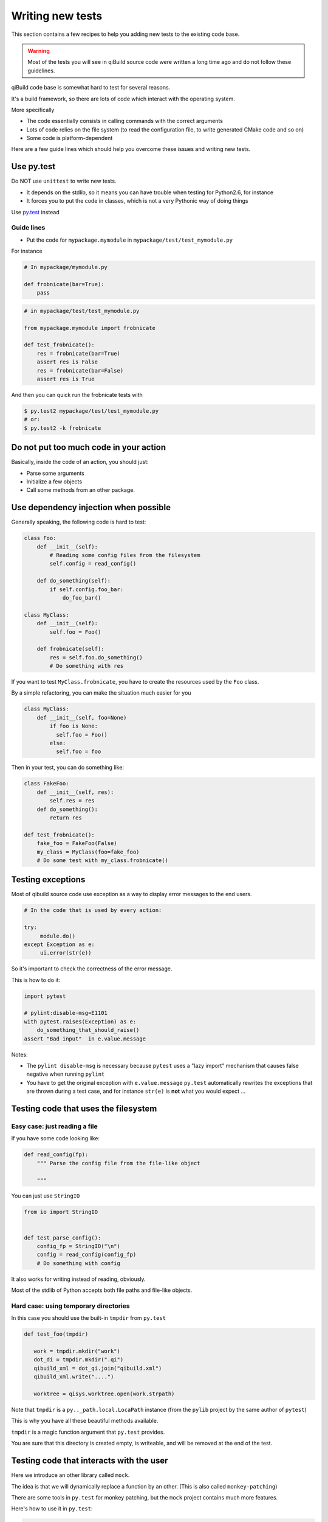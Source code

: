 .. _qibuild-writing-tests:

Writing new tests
==================

This section contains a few recipes to help you adding new tests
to the existing code base.

.. warning:: Most of the tests you will see in qiBuild source code
            were written a long time ago and do not follow these guidelines.


qiBuild code base is somewhat hard to test for several reasons.

It's a build framework, so there are lots of code which interact
with the operating system.

More specifically

* The code essentially consists in calling commands with the correct arguments
* Lots of code relies on the file system (to read the configuration file, to
  write generated CMake code and so on)
* Some code is platform-dependent

Here are a few guide lines which should help you overcome these issues
and writing new tests.


Use py.test
-----------

Do NOT use ``unittest`` to write new tests.

* It depends on the stdlib, so it means you can have trouble when testing for
  Python2.6, for instance

* It forces you to put the code in classes, which is not a very Pythonic
  way of doing things

Use `py.test <http://pytest.org>`_ instead

Guide lines
+++++++++++

* Put the code for ``mypackage.mymodule`` in
  ``mypackage/test/test_mymodule.py``

For instance

.. code-block:: python

    # In mypackage/mymodule.py

    def frobnicate(bar=True):
        pass

.. code-block:: python

    # in mypackage/test/test_mymodule.py

    from mypackage.mymodule import frobnicate

    def test_frobnicate():
        res = frobnicate(bar=True)
        assert res is False
        res = frobnicate(bar=False)
        assert res is True

And then you can quick run the frobnicate tests with

.. code-block:: console

    $ py.test2 mypackage/test/test_mymodule.py
    # or:
    $ py.test2 -k frobnicate


Do not put too much code in your action
----------------------------------------

Basically, inside the code of an action, you should just:

* Parse some arguments
* Initialize a few objects
* Call some methods from an other package.


Use dependency injection when possible
--------------------------------------

Generally speaking, the following code is
hard to test:


.. code-block:: python

    class Foo:
        def __init__(self):
            # Reading some config files from the filesystem
            self.config = read_config()

        def do_something(self):
            if self.config.foo_bar:
                do_foo_bar()

    class MyClass:
        def __init__(self):
            self.foo = Foo()

        def frobnicate(self):
            res = self.foo.do_something()
            # Do something with res



If you want to test ``MyClass.frobnicate``, you have to create the resources
used by the ``Foo`` class.

By a simple refactoring, you can make the situation much easier for
you

.. code-block:: python

    class MyClass:
        def __init__(self, foo=None)
            if foo is None:
              self.foo = Foo()
            else:
              self.foo = foo

Then in your test, you can do something like:

.. code-block:: python

    class FakeFoo:
        def __init__(self, res):
            self.res = res
        def do_something():
            return res

    def test_frobnicate():
        fake_foo = FakeFoo(False)
        my_class = MyClass(foo=fake_foo)
        # Do some test with my_class.frobnicate()

.. seealso::

   * `Don't Look For Things <http://www.youtube.com/watch?v=RlfLCWKxHJ0>`_
     Google Tech Talk about this topic (For the Java programming language, but
     most of the talk is transposable to Python)

Testing exceptions
-------------------

Most of qibuild source code use exception as a way
to display error messages to the end users.

.. code-block:: python

     # In the code that is used by every action:

     try:
          module.do()
     except Exception as e:
          ui.error(str(e))


So it's important to check the correctness of
the error message.

This is how to do it:

.. code-block:: python

    import pytest

    # pylint:disable-msg=E1101
    with pytest.raises(Exception) as e:
        do_something_that_should_raise()
    assert "Bad input"  in e.value.message


Notes:

* The ``pylint disable-msg`` is necessary because ``pytest``
  uses a "lazy import" mechanism that causes false negative
  when running ``pylint``

* You have to get the original exception with ``e.value.message``
  ``py.test`` automatically rewrites the exceptions that are thrown
  during a test case, and for instance ``str(e)`` is **not** what you
  would expect ...

.. seealso::

  * The :ref:`qibuild-coding-guide-error-messages` section in the
    qibuild coding guide



Testing code that uses the filesystem
-------------------------------------

Easy case: just reading a file
+++++++++++++++++++++++++++++++

If you have some code looking like:

.. code-block:: python

    def read_config(fp):
        """ Parse the config file from the file-like object

        """

You can just use ``StringIO``

.. code-block:: python

    from io import StringIO


    def test_parse_config():
        config_fp = StringIO("\n")
        config = read_config(config_fp)
        # Do something with config

It also works for writing instead of reading, obviously.

Most of the stdlib of Python accepts both file paths
and file-like objects.


Hard case: using temporary directories
+++++++++++++++++++++++++++++++++++++++


In this case you should use the built-in ``tmpdir`` from ``py.test``

.. code-block:: python


   def test_foo(tmpdir)

      work = tmpdir.mkdir("work")
      dot_di = tmpdir.mkdir(".qi")
      qibuild_xml = dot_qi.join("qibuild.xml")
      qibuild_xml.write("....")

      worktree = qisys.worktree.open(work.strpath)


Note that ``tmpdir`` is  a  ``py.._path.local.LocaPath`` instance (from the
``pylib`` project by the same author of ``pytest``)

This is why you have all these beautiful methods available.

``tmpdir`` is a magic function argument that ``py.test`` provides.

You are sure that this directory is created empty, is writeable, and
will be removed at the end of the test.

.. seealso::

   * `py.path.local on readthedocs.org <http://pylib.readthedocs.org/en/latest/path.html#py-path-local-local-file-system-path>`_



Testing code that interacts with the user
-----------------------------------------

Here we introduce an other library called ``mock``.

The idea is that we will dynamically replace a function by
an other.  (This is also called ``monkey-patching``)

There are some tools in ``py.test`` for monkey patching, but the
``mock`` project contains much more features.


.. seealso::

   * `mock documentation <http://www.voidspace.org.uk/python/mock/>`_


Here's how to use it in ``py.test``:

.. code-block:: python

    import mock

    def test_foo():
        with mock.patch('module.fun') as m:
            m.return_value = True
            # From now on module.fun is replaced by a
            # function that always return True

            # do something that uses module.fun

            # You can also write checks using m.called_args
            # here.


Some classes are available for you to be used as mock.

(It's good idea to re-use the same mock for all the tests)

So, here's how you can write code that uses ``qibuild.interact``


.. code-block:: python

    # in foo.py
    import qibuild.interact

    def foo():
        bar = qibuild.interact.ask_yes_no("bar ?")
        spam = qibuild.interact.ask_string("please enter spam value")

.. code-block:: python

    import mock
    from qibuild.test.interact import FakeInteract

    def test_foo():
        fake_interact = FakeInteract([False,  "eggs"])
        with mock.patch('qibuild.interact', fake_interact):
            # Do something that uses qibuild.interact.
            # Everything will happen as is ask_yes_no returned
            # False and ask_string returned "eggs"

Note that you must built the ``FakeInteract`` object with the
*returned* value of the various ``qibuild.interact.ask_`` functions.


If you do not want to use a list, you can use a dictionary instead,
the keys should match parts of the questions that are asked.

.. code-block:: python

    def test_foo():
        fake_interact = FakeInteract({"bar" : False, "spam" : "egges"})


Testing code that compiles source code
--------------------------------------

There are times where you really need a 'real' worktree
and some real source code.

.. todo:: explain how to use the worktree in qibuild/python/qibuild/test
